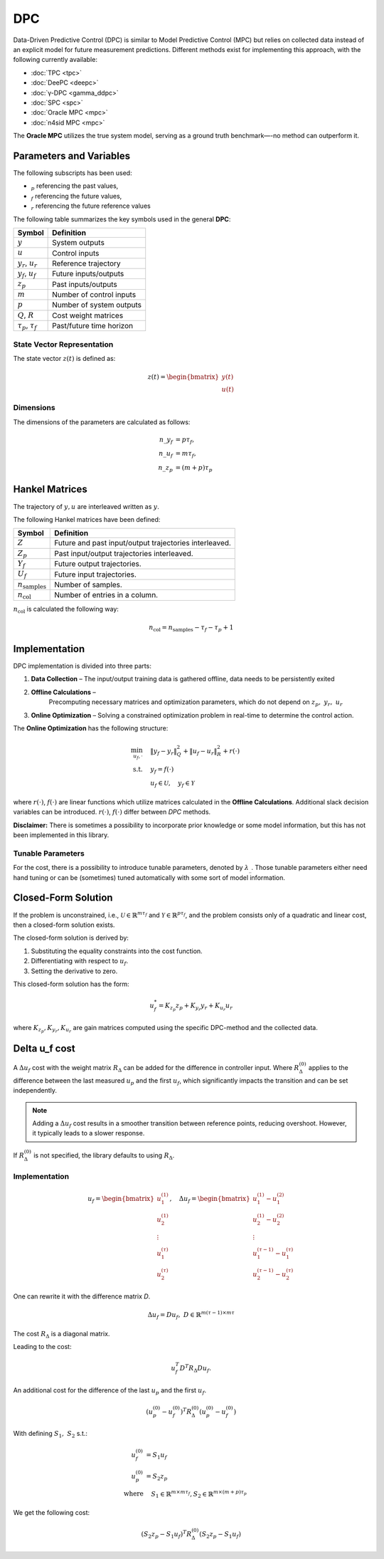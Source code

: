 DPC
====

Data-Driven Predictive Control (DPC) is similar to Model Predictive Control (MPC) but relies on collected data
instead of an explicit model for future measurement predictions.
Different methods exist for implementing this approach, with the following currently available:

- :doc:`TPC <tpc>`
- :doc:`DeePC <deepc>`
- :doc:`γ-DPC <gamma_ddpc>`
- :doc:`SPC <spc>`
- :doc:`Oracle MPC <mpc>`
- :doc:`n4sid MPC  <mpc>`

The **Oracle MPC** utilizes the true system model, serving as a ground truth benchmark—-no method can outperform it.


Parameters and Variables
------------------------

The following subscripts has been used:

- :math:`_p` referencing the past values,
- :math:`_f` referencing the future values,
- :math:`_r` referencing the future reference values

The following table summarizes the key symbols used in the general **DPC**:

.. list-table::
   :header-rows: 1
   :widths: auto

   * - Symbol
     - Definition
   * - :math:`y`
     - System outputs
   * - :math:`u`
     - Control inputs
   * - :math:`y_r`, :math:`u_r`
     - Reference trajectory
   * - :math:`y_f`, :math:`u_f`
     - Future inputs/outputs
   * - :math:`z_p`
     - Past inputs/outputs
   * - :math:`m`
     - Number of control inputs
   * - :math:`p`
     - Number of system outputs
   * - :math:`Q`, :math:`R`
     - Cost weight matrices
   * - :math:`\tau_p`, :math:`\tau_f`
     - Past/future time horizon

State Vector Representation
^^^^^^^^^^^^^^^^^^^^^^^^^^^


The state vector :math:`z(t)` is defined as:

.. math::

   z(t) = \begin{bmatrix} y(t) \\ u(t) \end{bmatrix}


Dimensions
^^^^^^^^^^

The dimensions of the parameters are calculated as follows:

.. math::
   n\_y_f &= p  \tau_f, \\
   n\_u_f &= m \tau_f,  \\
   n\_z_p &= (m+p) \tau_p


Hankel Matrices
---------------

The trajectory of :math:`y, u` are interleaved written as :math:`y`.

The following Hankel matrices have been defined:

.. list-table::
   :header-rows: 1
   :widths: auto

   * - Symbol
     - Definition
   * - :math:`Z`
     - Future and past input/output trajectories interleaved.
   * - :math:`Z_p`
     - Past input/output trajectories interleaved.
   * - :math:`Y_f`
     - Future output trajectories.
   * - :math:`U_f`
     -  Future input trajectories.
   * - :math:`n_{\text{samples}}`
     -  Number of samples.
   * - :math:`n_{\text{col}}`
     -  Number of entries in a column.

:math:`n_{\text{col}}` is calculated the following way:

.. math::
  n_{\text{col}} = n_{\text{samples}} - \tau_f - \tau_p +1


Implementation
--------------

DPC implementation is divided into three parts:

1. **Data Collection** –  The input/output training data is gathered offline, data needs to be persistently exited
2. **Offline Calculations** –
    Precomputing necessary matrices and optimization parameters, which do not depend on :math:`z_p,\ y_r,\ u_r`
3. **Online Optimization** – Solving a constrained optimization problem in real-time to determine the control action.

The **Online Optimization**  has the following structure:

.. math::

    \min_{u_f, \cdot} &\quad \|y_f - y_r\|_Q^2 + \|u_f - u_r\|_R^2 + r(\cdot) \\
    \text{s.t.} &\quad y_f = f(\cdot) \\
    &\quad u_f \in \mathcal{U}, \quad y_f \in \mathcal{Y}

where :math:`r(\cdot)`, :math:`f(\cdot)` are linear functions
which utilize matrices calculated in the **Offline Calculations**.
Additional slack decision variables can be introduced.
:math:`r(\cdot)`, :math:`f(\cdot)` differ between `DPC` methods.

**Disclaimer:** There is sometimes a possibility to incorporate prior knowledge
or some model information,
but this has not been implemented in this library.

Tunable Parameters
^^^^^^^^^^^^^^^^^^


For the cost, there is a possibility to introduce tunable parameters, denoted by :math:`\lambda_{\_}`.
Those tunable parameters either need hand tuning
or can be (sometimes) tuned automatically with some sort of model information.


Closed-Form Solution
--------------------

If the problem is unconstrained, i.e., :math:`\mathcal{U} \in \mathbb{R}^{m \tau_f}` and
:math:`\mathcal{Y} \in \mathbb{R}^{p \tau_f}`, and the problem consists only of a quadratic and linear cost,
then a closed-form solution exists.

The closed-form solution is derived by:

1. Substituting the equality constraints into the cost function.
2. Differentiating with respect to :math:`u_f`.
3. Setting the derivative to zero.


This closed-form solution has the form:

.. math::

   u_f^* = K_{z_p} z_p + K_{y_r} y_r + K_{u_r} u_r

where :math:`K_{z_p}, K_{y_r}, K_{u_r}` are gain matrices computed using the specific DPC-method and the collected data.

Delta u_f cost
--------------

A :math:`\Delta u_f` cost with the weight matrix :math:`R_\Delta` can be added for the difference in controller input.
Where :math:`R_\Delta^{(0)}` applies to the difference between the last measured :math:`u_p` and the first :math:`u_f`,
which significantly impacts the transition and can be set independently.

.. note::
    Adding a :math:`\Delta u_f` cost results in a smoother transition between reference points, reducing overshoot.
    However, it typically leads to a slower response.


If :math:`R_\Delta^{(0)}` is not specified, the library defaults to using :math:`R_\Delta`.


Implementation
^^^^^^^^^^^^^^

.. math::

   u_f = \begin{bmatrix}
   u_1^{(1)} \\
   u_2^{(1)} \\
   \vdots \\
   u_1^{(\tau)} \\
   u_2^{(\tau)}
   \end{bmatrix}, \quad
   \Delta u_f = \begin{bmatrix}
   u_1^{(1)} - u_1^{(2)}  \\
   u_2^{(1)} - u_2^{(2)} \\
   \vdots \\
   u_1^{(\tau-1)} - u_1^{(\tau)}\\
   u_2^{(\tau-1)} - u_2^{(\tau)}
   \end{bmatrix}

One can rewrite it with the difference matrix `D`.


.. math::

   \Delta u_f = D u_f, \ D \in \mathbb{R}^{m(\tau-1)\times m \tau}

The cost :math:`R_\Delta` is a diagonal matrix.

Leading to the cost:

.. math::

   u_f^T D^T R_\Delta D u_f.

An additional cost for the difference of the last :math:`u_p` and the first :math:`u_f`.


.. math::

   (u_p^{(0)}-u_f^{(0)})^T R_\Delta^{(0)} (u_p^{(0)}-u_f^{(0)})

With defining :math:`S_1, \ S_2` s.t.:

.. math::

   u_f^{(0)} &= S_1 u_f \\
   u_p^{(0)} &= S_2 z_p \\
   \text{where} & \quad S_1 \in \mathbb{R}^{m \times m \tau_f}, S_2 \in \mathbb{R}^{m \times (m+p) \tau_p}

We get the following cost:

.. math::

   (S_2 z_p - S_1 u_f)^T  R_\Delta^{(0)} (S_2 z_p - S_1 u_f)

